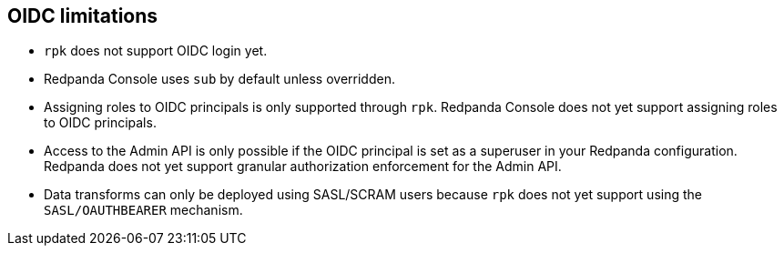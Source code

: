 == OIDC limitations

* `rpk` does not support OIDC login yet.
* Redpanda Console uses `sub` by default unless overridden.
* Assigning roles to OIDC principals is only supported through `rpk`. Redpanda Console does not yet support assigning roles to OIDC principals.
* Access to the Admin API is only possible if the OIDC principal is set as a
superuser in your Redpanda configuration. Redpanda does not yet support granular
authorization enforcement for the Admin API.
* Data transforms can only be deployed using SASL/SCRAM users because `rpk` does not yet
support using the `SASL/OAUTHBEARER` mechanism.
